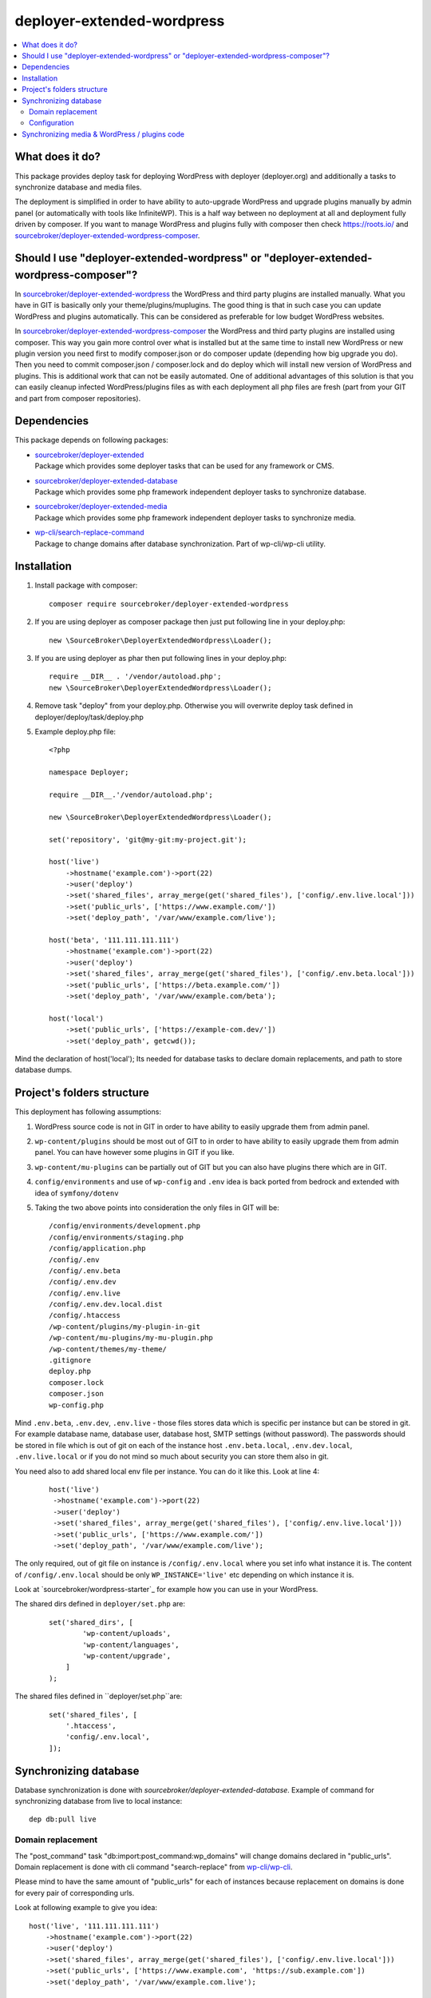 deployer-extended-wordpress
===========================

.. contents:: :local:

What does it do?
----------------

This package provides deploy task for deploying WordPress with deployer (deployer.org) and additionally a tasks
to synchronize database and media files.

The deployment is simplified in order to have ability to auto-upgrade WordPress and upgrade plugins
manually by admin panel (or automatically with tools like InfiniteWP). This is a half way between
no deployment at all and deployment fully driven by composer. If you want to manage WordPress and plugins
fully with composer then check https://roots.io/ and `sourcebroker/deployer-extended-wordpress-composer`_.


Should I use "deployer-extended-wordpress" or "deployer-extended-wordpress-composer"?
-------------------------------------------------------------------------------------

In `sourcebroker/deployer-extended-wordpress`_ the WordPress and third party plugins are installed manually. What you
have in GIT is basically only your theme/plugins/muplugins. The good thing is that in such case you can update WordPress and plugins
automatically. This can be considered as preferable for low budget WordPress websites.

In `sourcebroker/deployer-extended-wordpress-composer`_ the WordPress and third party plugins are installed using composer.
This way you gain more control over what is installed but at the same time to install new WordPress or new plugin
version you need first to modify composer.json or do composer update (depending how big upgrade you do). Then you need
to commit composer.json / composer.lock and do deploy which will install new version of WordPress and plugins.
This is additional work that can not be easily automated. One of additional advantages of this solution is that you can
easily cleanup infected WordPress/plugins files as with each deployment all php files are fresh (part from your GIT
and part from composer repositories).

Dependencies
------------

This package depends on following packages:

- | `sourcebroker/deployer-extended`_
  | Package which provides some deployer tasks that can be used for any framework or CMS.

- | `sourcebroker/deployer-extended-database`_
  | Package which provides some php framework independent deployer tasks to synchronize database.

- | `sourcebroker/deployer-extended-media`_
  | Package which provides some php framework independent deployer tasks to synchronize media.

- | `wp-cli/search-replace-command`_
  | Package to change domains after database synchronization. Part of wp-cli/wp-cli utility.


Installation
------------

1) Install package with composer:
   ::

      composer require sourcebroker/deployer-extended-wordpress

2) If you are using deployer as composer package then just put following line in your deploy.php:
   ::

      new \SourceBroker\DeployerExtendedWordpress\Loader();

3) If you are using deployer as phar then put following lines in your deploy.php:
   ::

      require __DIR__ . '/vendor/autoload.php';
      new \SourceBroker\DeployerExtendedWordpress\Loader();

4) Remove task "deploy" from your deploy.php. Otherwise you will overwrite deploy task defined in
   deployer/deploy/task/deploy.php

5) Example deploy.php file:
   ::

      <?php

      namespace Deployer;

      require __DIR__.'/vendor/autoload.php';

      new \SourceBroker\DeployerExtendedWordpress\Loader();

      set('repository', 'git@my-git:my-project.git');

      host('live')
          ->hostname('example.com')->port(22)
          ->user('deploy')
          ->set('shared_files', array_merge(get('shared_files'), ['config/.env.live.local']))
          ->set('public_urls', ['https://www.example.com/'])
          ->set('deploy_path', '/var/www/example.com/live');

      host('beta', '111.111.111.111')
          ->hostname('example.com')->port(22)
          ->user('deploy')
          ->set('shared_files', array_merge(get('shared_files'), ['config/.env.beta.local']))
          ->set('public_urls', ['https://beta.example.com/'])
          ->set('deploy_path', '/var/www/example.com/beta');

      host('local')
          ->set('public_urls', ['https://example-com.dev/'])
          ->set('deploy_path', getcwd());


Mind the declaration of host('local'); Its needed for database tasks to declare domain replacements,
and path to store database dumps.

Project's folders structure
---------------------------

This deployment has following assumptions:

1) WordPress source code is not in GIT in order to have ability to easily upgrade them from admin panel.
2) ``wp-content/plugins`` should be most out of GIT to in order to have ability to easily upgrade them from admin panel.
   You can have however some plugins in GIT if you like.
3) ``wp-content/mu-plugins`` can be partially out of GIT but you can also have plugins there which are in GIT.
4) ``config/environments`` and use of ``wp-config`` and ``.env`` idea is back ported from bedrock and extended with idea of ``symfony/dotenv``
5) Taking the two above points into consideration the only files in GIT will be:
   ::

        /config/environments/development.php
        /config/environments/staging.php
        /config/application.php
        /config/.env
        /config/.env.beta
        /config/.env.dev
        /config/.env.live
        /config/.env.dev.local.dist
        /config/.htaccess
        /wp-content/plugins/my-plugin-in-git
        /wp-content/mu-plugins/my-mu-plugin.php
        /wp-content/themes/my-theme/
        .gitignore
        deploy.php
        composer.lock
        composer.json
        wp-config.php

Mind ``.env.beta``, ``.env.dev``, ``.env.live`` - those files stores data which is specific per instance but can be
stored in git. For example database name, database user, database host, SMTP settings (without password). The passwords
should be stored in file which is out of git on each of the instance host ``.env.beta.local``, ``.env.dev.local``,
``.env.live.local`` or if you do not mind so much about security you can store them also in git.

You need also to add shared local env file per instance. You can do it like this. Look at line 4:
 ::

  host('live')
   ->hostname('example.com')->port(22)
   ->user('deploy')
   ->set('shared_files', array_merge(get('shared_files'), ['config/.env.live.local']))
   ->set('public_urls', ['https://www.example.com/'])
   ->set('deploy_path', '/var/www/example.com/live');

The only required, out of git file on instance is ``/config/.env.local`` where you set info what instance it is.
The content of ``/config/.env.local`` should be only ``WP_INSTANCE='live'`` etc depending on which instance it is.

Look at `sourcebroker/wordpress-starter`_ for example how you can use in your WordPress.


The shared dirs defined in ``deployer/set.php`` are:
 ::

    set('shared_dirs', [
            'wp-content/uploads',
            'wp-content/languages',
            'wp-content/upgrade',
        ]
    );

The shared files defined in ``deployer/set.php``are:
 ::

    set('shared_files', [
        '.htaccess',
        'config/.env.local',
    ]);

Synchronizing database
----------------------

Database synchronization is done with `sourcebroker/deployer-extended-database`.
Example of command for synchronizing database from live to local instance:
::

   dep db:pull live


Domain replacement
++++++++++++++++++

The "post_command" task "db:import:post_command:wp_domains" will change domains declared in "public_urls". Domain
replacement is done with cli command "search-replace" from `wp-cli/wp-cli`_.

Please mind to have the same amount of "public_urls" for each of instances because replacement on domains is done for
every pair of corresponding urls.

Look at following example to give you idea:
::

    host('live', '111.111.111.111')
        ->hostname('example.com')->port(22)
        ->user('deploy')
        ->set('shared_files', array_merge(get('shared_files'), ['config/.env.live.local']))
        ->set('public_urls', ['https://www.example.com', 'https://sub.example.com'])
        ->set('deploy_path', '/var/www/example.com.live');

    host('beta', '111.111.111.111')
        ->hostname('example.com')->port(22)
        ->user('deploy')
        ->set('shared_files', array_merge(get('shared_files'), ['config/.env.live.local']))
        ->set('public_urls', ['https://beta.example.com', 'https://beta-sub.example.com'])
        ->set('deploy_path', '/var/www/example.com.beta');

    host('local')
        ->set('public_urls', ['https://example-com.dev', 'https://sub-example-com.dev'])
        ->set('deploy_path', getcwd());


The if you will do:
::

    dep db:pull live

the following commands will be done automatically after database import:
::

    wp search-replace https://www.example.com https://example-com.dev
    wp search-replace https://sub.example.com https://sub-example-com.dev


Configuration
+++++++++++++


Mind that "deploy.php" file must be the same on all instance before you can start to do database synchronization.


Synchronizing media & WordPress / plugins code
----------------------------------------------

Media synchronization is done with package `sourcebroker/deployer-extended-media`_.
The command for synchronizing media & php files which are out of git is:
 ::

   dep media:pull live

Because we do not use composer to get WordPress and plugins therefore we will treat here code of WordPress and
plugins as kind of media to synchronize. This is a bit o misuse of `sourcebroker/deployer-extended-media`_ but
if we think of media as part of project which is out of git that needs to be synchronized between instances then
our WordPress and plugins php code which is also out of git is bunch of files that needs to be synchronized
between instances.

Therefore our config to synchronize files media & WordPress / plugins code looks like this:
::

    set('media',
        [
            'filter' => [
                '+ /wp-content/',
                '- /wp-content/mu-plugins/*',
                '- /wp-content/themes/*',
                '+ /wp-content/**',
                '+ /wp-admin/',
                '+ /wp-admin/**',
                '+ /wp-includes/',
                '+ /wp-includes/**',
                '+ .htaccess',
                '+ wp-activate.php',
                '+ wp-blog-header.php',
                '+ wp-comments-post.php',
                '+ wp-config-sample.php',
                '+ wp-config.php',
                '+ wp-cron.php',
                '+ wp-links-opml.php',
                '+ wp-load.php',
                '+ wp-login.php',
                '+ wp-mail.php',
                '+ wp-settings.php',
                '+ wp-signup.php',
                '+ wp-trackback.php',
                '+ xmlrpc.php',
                '+ index.php',
                '- *'
            ]
        ]);



.. _sourcebroker/deployer-extended: https://github.com/sourcebroker/deployer-extended
.. _sourcebroker/deployer-extended-media: https://github.com/sourcebroker/deployer-extended-media
.. _sourcebroker/deployer-extended-database: https://github.com/sourcebroker/deployer-extended-database
.. _sourcebroker/deployer-extended-wordpress: https://github.com/sourcebroker/deployer-extended-wordpress
.. _sourcebroker/deployer-extended-wordpress-starter: https://github.com/sourcebroker/deployer-extended-wordpress-starter
.. _sourcebroker/deployer-extended-wordpress-composer: https://github.com/sourcebroker/deployer-extended-wordpress-composer
.. _wp-cli/search-replace-command: https://github.com/wp-cli/search-replace-command
.. _wp-cli/wp-cli: https://github.com/wp-cli/wp-cli

